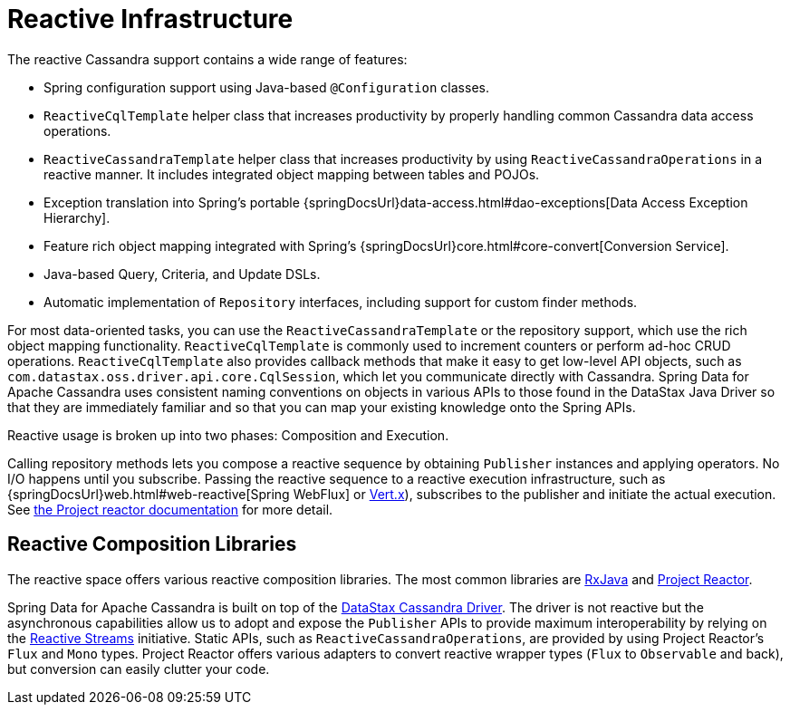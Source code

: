 [[cassandra.reactive]]
= Reactive Infrastructure

The reactive Cassandra support contains a wide range of features:

* Spring configuration support using Java-based `@Configuration` classes.
* `ReactiveCqlTemplate` helper class that increases productivity by properly handling common Cassandra data access operations.
* `ReactiveCassandraTemplate` helper class that increases productivity by using `ReactiveCassandraOperations` in a reactive manner.
It includes integrated object mapping between tables and POJOs.
* Exception translation into Spring's portable {springDocsUrl}data-access.html#dao-exceptions[Data Access Exception Hierarchy].
* Feature rich object mapping integrated with Spring's {springDocsUrl}core.html#core-convert[Conversion Service].
* Java-based Query, Criteria, and Update DSLs.
* Automatic implementation of `Repository` interfaces, including support for custom finder methods.

For most data-oriented tasks, you can use the `ReactiveCassandraTemplate` or the repository support, which use the rich object mapping functionality. `ReactiveCqlTemplate` is commonly used to increment counters or perform ad-hoc CRUD operations. `ReactiveCqlTemplate` also provides callback methods that make it easy to get low-level API objects, such as `com.datastax.oss.driver.api.core.CqlSession`, which let you communicate directly with Cassandra.
Spring Data for Apache Cassandra uses consistent naming conventions on objects in various APIs to those found in the DataStax Java Driver so that they are immediately familiar and so that you can map your existing knowledge onto the Spring APIs.

Reactive usage is broken up into two phases: Composition and Execution.

Calling repository methods lets you compose a reactive sequence by obtaining `Publisher` instances and applying operators.
No I/O happens until you subscribe.
Passing the reactive sequence to a reactive execution infrastructure, such as {springDocsUrl}web.html#web-reactive[Spring WebFlux]
or https://vertx.io/docs/vertx-reactive-streams/java/[Vert.x]), subscribes to the publisher and initiate the actual execution.
See https://projectreactor.io/docs/core/release/reference/#reactive.subscribe[the Project reactor documentation] for more detail.

[[cassandra.reactive.repositories.libraries]]
== Reactive Composition Libraries

The reactive space offers various reactive composition libraries.
The most common libraries are
https://github.com/ReactiveX/RxJava[RxJava] and https://projectreactor.io/[Project Reactor].

Spring Data for Apache Cassandra is built on top of the https://github.com/datastax/java-driver[DataStax Cassandra Driver].
The driver is not reactive but the asynchronous capabilities allow us to adopt and expose the `Publisher` APIs to provide maximum interoperability by relying on the https://www.reactive-streams.org/[Reactive Streams] initiative.
Static APIs, such as `ReactiveCassandraOperations`, are provided by using Project Reactor's `Flux` and `Mono` types.
Project Reactor offers various adapters to convert reactive wrapper types (`Flux` to `Observable` and back), but conversion can easily clutter your code.
